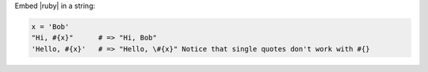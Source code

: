 .. The contents of this file may be included in multiple topics (using the includes directive).
.. The contents of this file should be modified in a way that preserves its ability to appear in multiple topics.


Embed |ruby| in a string:

.. code-block:: ruby

   x = 'Bob'
   "Hi, #{x}"      # => "Hi, Bob"
   'Hello, #{x}'   # => "Hello, \#{x}" Notice that single quotes don't work with #{}
